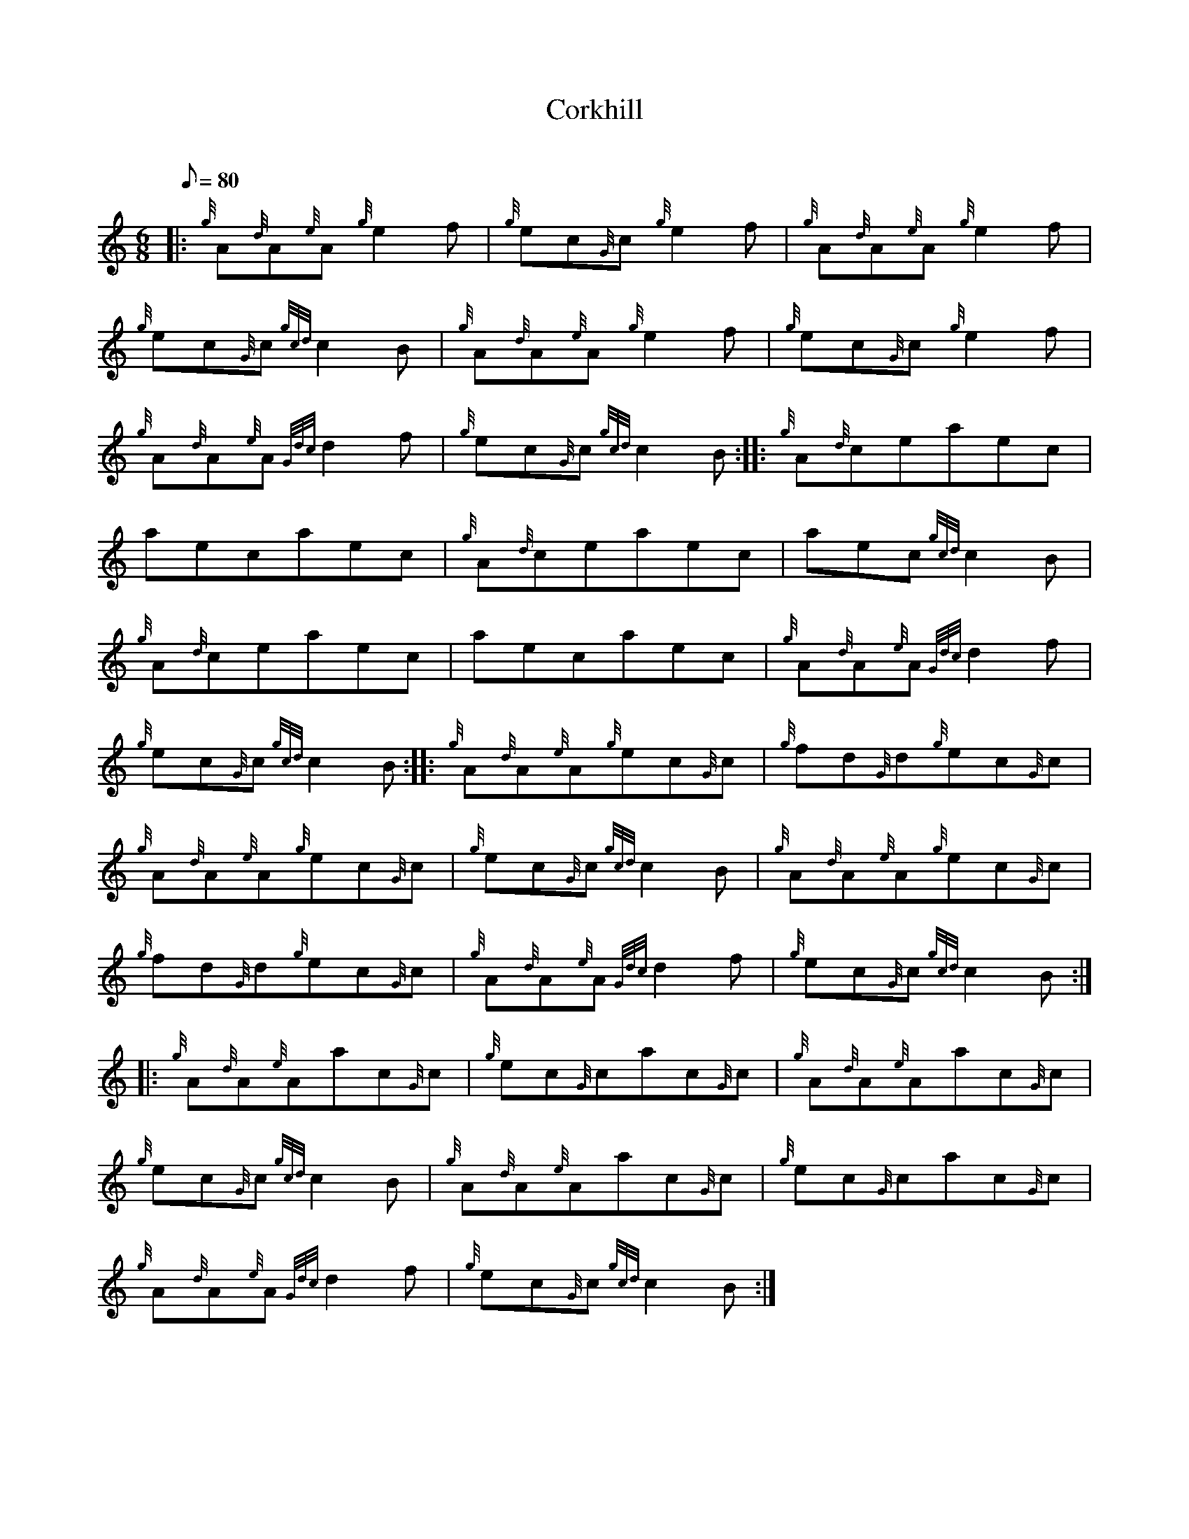 X: 1
T:Corkhill
M:6/8
L:1/8
Q:80
C:
S:Jig
K:HP
|: {g}A{d}A{e}A{g}e2f|
{g}ec{G}c{g}e2f|
{g}A{d}A{e}A{g}e2f|  !
{g}ec{G}c{gcd}c2B|
{g}A{d}A{e}A{g}e2f|
{g}ec{G}c{g}e2f|  !
{g}A{d}A{e}A{Gdc}d2f|
{g}ec{G}c{gcd}c2B:| |:
{g}A{d}ceaec|  !
aecaec|
{g}A{d}ceaec|
aec{gcd}c2B|  !
{g}A{d}ceaec|
aecaec|
{g}A{d}A{e}A{Gdc}d2f|  !
{g}ec{G}c{gcd}c2B:| |:
{g}A{d}A{e}A{g}ec{G}c|
{g}fd{G}d{g}ec{G}c|  !
{g}A{d}A{e}A{g}ec{G}c|
{g}ec{G}c{gcd}c2B|
{g}A{d}A{e}A{g}ec{G}c|  !
{g}fd{G}d{g}ec{G}c|
{g}A{d}A{e}A{Gdc}d2f|
{g}ec{G}c{gcd}c2B:| |:  !
{g}A{d}A{e}Aac{G}c|
{g}ec{G}cac{G}c|
{g}A{d}A{e}Aac{G}c|  !
{g}ec{G}c{gcd}c2B|
{g}A{d}A{e}Aac{G}c|
{g}ec{G}cac{G}c|  !
{g}A{d}A{e}A{Gdc}d2f|
{g}ec{G}c{gcd}c2B:|
